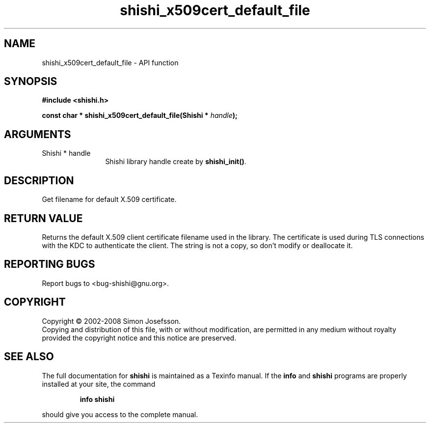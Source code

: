 .\" DO NOT MODIFY THIS FILE!  It was generated by gdoc.
.TH "shishi_x509cert_default_file" 3 "0.0.39" "shishi" "shishi"
.SH NAME
shishi_x509cert_default_file \- API function
.SH SYNOPSIS
.B #include <shishi.h>
.sp
.BI "const char * shishi_x509cert_default_file(Shishi * " handle ");"
.SH ARGUMENTS
.IP "Shishi * handle" 12
Shishi library handle create by \fBshishi_init()\fP.
.SH "DESCRIPTION"
Get filename for default X.509 certificate.
.SH "RETURN VALUE"
Returns the default X.509 client certificate filename
used in the library.  The certificate is used during TLS
connections with the KDC to authenticate the client.  The string is
not a copy, so don't modify or deallocate it.
.SH "REPORTING BUGS"
Report bugs to <bug-shishi@gnu.org>.
.SH COPYRIGHT
Copyright \(co 2002-2008 Simon Josefsson.
.br
Copying and distribution of this file, with or without modification,
are permitted in any medium without royalty provided the copyright
notice and this notice are preserved.
.SH "SEE ALSO"
The full documentation for
.B shishi
is maintained as a Texinfo manual.  If the
.B info
and
.B shishi
programs are properly installed at your site, the command
.IP
.B info shishi
.PP
should give you access to the complete manual.

